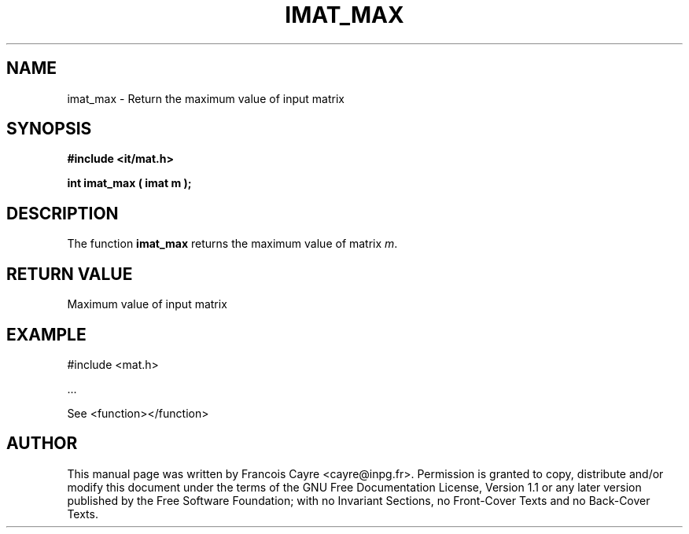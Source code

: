 .\" This manpage has been automatically generated by docbook2man 
.\" from a DocBook document.  This tool can be found at:
.\" <http://shell.ipoline.com/~elmert/comp/docbook2X/> 
.\" Please send any bug reports, improvements, comments, patches, 
.\" etc. to Steve Cheng <steve@ggi-project.org>.
.TH "IMAT_MAX" "3" "01 August 2006" "" ""

.SH NAME
imat_max \- Return the maximum value of input matrix
.SH SYNOPSIS
.sp
\fB#include <it/mat.h>
.sp
int imat_max ( imat m
);
\fR
.SH "DESCRIPTION"
.PP
The function \fBimat_max\fR returns the maximum value of matrix \fIm\fR\&.  
.SH "RETURN VALUE"
.PP
Maximum value of input matrix
.SH "EXAMPLE"

.nf

#include <mat.h>

\&...

See <function></function>
.fi
.SH "AUTHOR"
.PP
This manual page was written by Francois Cayre <cayre@inpg.fr>\&.
Permission is granted to copy, distribute and/or modify this
document under the terms of the GNU Free
Documentation License, Version 1.1 or any later version
published by the Free Software Foundation; with no Invariant
Sections, no Front-Cover Texts and no Back-Cover Texts.
